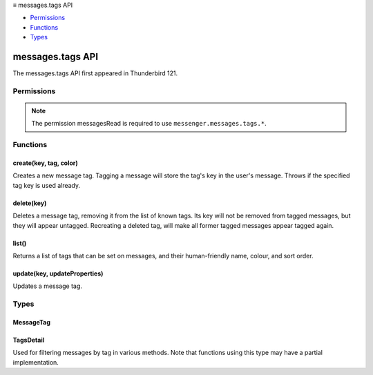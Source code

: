 .. container:: sticky-sidebar

  ≡ messages.tags API

  * `Permissions`_
  * `Functions`_
  * `Types`_

  .. include:: /developer-resources.rst

=================
messages.tags API
=================

The messages.tags API first appeared in Thunderbird 121.

.. role:: permission

.. role:: value

.. role:: code

.. rst-class:: api-main-section

Permissions
===========

.. api-member::
   :name: :permission:`messagesTags`

   Create, modify and delete message tags

.. rst-class:: api-permission-info

.. note::

   The permission :permission:`messagesRead` is required to use ``messenger.messages.tags.*``.

.. rst-class:: api-main-section

Functions
=========

.. _messages.tags.create:

create(key, tag, color)
-----------------------

.. api-section-annotation-hack:: 

Creates a new message tag. Tagging a message will store the tag's key in the user's message. Throws if the specified tag key is used already.

.. api-header::
   :label: Parameters

   
   .. api-member::
      :name: ``key``
      :type: (string)
      
      Unique tag identifier (will be converted to lower case). Must not include :value:`()<>{/%*"` or spaces.
   
   
   .. api-member::
      :name: ``tag``
      :type: (string)
      
      Human-readable tag name.
   
   
   .. api-member::
      :name: ``color``
      :type: (string)
      
      Tag color in hex format (i.e.: #000080 for navy blue)
   

.. api-header::
   :label: Required permissions

   - :permission:`messagesRead`
   - :permission:`messagesTags`

.. _messages.tags.delete:

delete(key)
-----------

.. api-section-annotation-hack:: 

Deletes a message tag, removing it from the list of known tags. Its key will not be removed from tagged messages, but they will appear untagged. Recreating a deleted tag, will make all former tagged messages appear tagged again.

.. api-header::
   :label: Parameters

   
   .. api-member::
      :name: ``key``
      :type: (string)
      
      Unique tag identifier (will be converted to lower case). Must not include :value:`()<>{/%*"` or spaces.
   

.. api-header::
   :label: Required permissions

   - :permission:`messagesRead`
   - :permission:`messagesTags`

.. _messages.tags.list:

list()
------

.. api-section-annotation-hack:: 

Returns a list of tags that can be set on messages, and their human-friendly name, colour, and sort order.

.. api-header::
   :label: Return type (`Promise`_)

   
   .. api-member::
      :type: array of :ref:`messages.tags.MessageTag`
   
   
   .. _Promise: https://developer.mozilla.org/en-US/docs/Web/JavaScript/Reference/Global_Objects/Promise

.. api-header::
   :label: Required permissions

   - :permission:`messagesRead`

.. _messages.tags.update:

update(key, updateProperties)
-----------------------------

.. api-section-annotation-hack:: 

Updates a message tag.

.. api-header::
   :label: Parameters

   
   .. api-member::
      :name: ``key``
      :type: (string)
      
      Unique tag identifier (will be converted to lower case). Must not include :value:`()<>{/%*"` or spaces.
   
   
   .. api-member::
      :name: ``updateProperties``
      :type: (object)
      
      .. api-member::
         :name: [``color``]
         :type: (string, optional)
         
         Tag color in hex format (i.e.: #000080 for navy blue).
      
      
      .. api-member::
         :name: [``tag``]
         :type: (string, optional)
         
         Human-readable tag name.
      
   

.. api-header::
   :label: Required permissions

   - :permission:`messagesRead`
   - :permission:`messagesTags`

.. rst-class:: api-main-section

Types
=====

.. _messages.tags.MessageTag:

MessageTag
----------

.. api-section-annotation-hack:: 

.. api-header::
   :label: object

   
   .. api-member::
      :name: ``color``
      :type: (string)
      
      Tag color.
   
   
   .. api-member::
      :name: ``key``
      :type: (string)
      
      Unique tag identifier.
   
   
   .. api-member::
      :name: ``ordinal``
      :type: (string)
      
      Custom sort string (usually empty).
   
   
   .. api-member::
      :name: ``tag``
      :type: (string)
      
      Human-readable tag name.
   

.. _messages.tags.TagsDetail:

TagsDetail
----------

.. api-section-annotation-hack:: 

Used for filtering messages by tag in various methods. Note that functions using this type may have a partial implementation.

.. api-header::
   :label: object

   
   .. api-member::
      :name: ``mode``
      :type: (`string`)
      
      Whether all of the tag filters must apply, or any of them.
      
      Supported values:
      
      .. api-member::
         :name: :value:`all`
      
      .. api-member::
         :name: :value:`any`
   
   
   .. api-member::
      :name: ``tags``
      :type: (object)
      
      A *dictionary object* with one or more filter condition as *key-value* pairs, the *key* being the tag to filter on, and the *value* being a boolean expression, requesting whether a message must include (:value:`true`) or exclude (:value:`false`) the tag. For a list of available tags, call the :ref:`messages.listTags` method.
   
